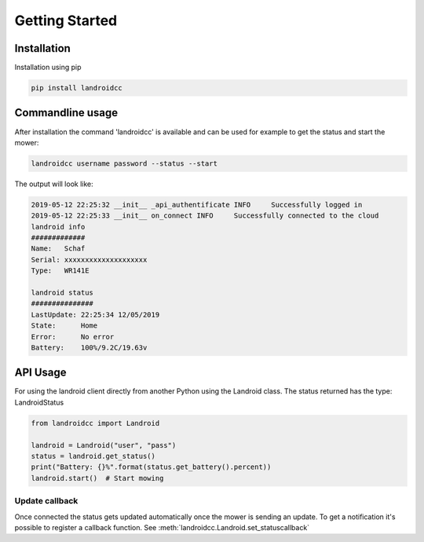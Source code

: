 Getting Started
===============

Installation
------------
Installation using pip

.. code-block:: python

   pip install landroidcc


Commandline usage
-----------------
After installation the command 'landroidcc' is available and can be used for example
to get the status and start the mower:

.. code-block:: bash

   landroidcc username password --status --start

The output will look like:

.. code-block:: bash

   2019-05-12 22:25:32 __init__ _api_authentificate INFO     Successfully logged in
   2019-05-12 22:25:33 __init__ on_connect INFO     Successfully connected to the cloud
   landroid info
   #############
   Name:   Schaf
   Serial: xxxxxxxxxxxxxxxxxxxx
   Type:   WR141E

   landroid status
   ###############
   LastUpdate: 22:25:34 12/05/2019
   State:      Home
   Error:      No error
   Battery:    100%/9.2C/19.63v

API Usage
---------
For using the landroid client directly from another Python using the Landroid class. The
status returned has the type: LandroidStatus

.. code-block:: python

   from landroidcc import Landroid

   landroid = Landroid("user", "pass")
   status = landroid.get_status()
   print("Battery: {}%".format(status.get_battery().percent))
   landroid.start()  # Start mowing


Update callback
^^^^^^^^^^^^^^^
Once connected the status gets updated automatically once the mower is sending an update. To
get a notification it's possible to register a callback function. See :meth:`landroidcc.Landroid.set_statuscallback`